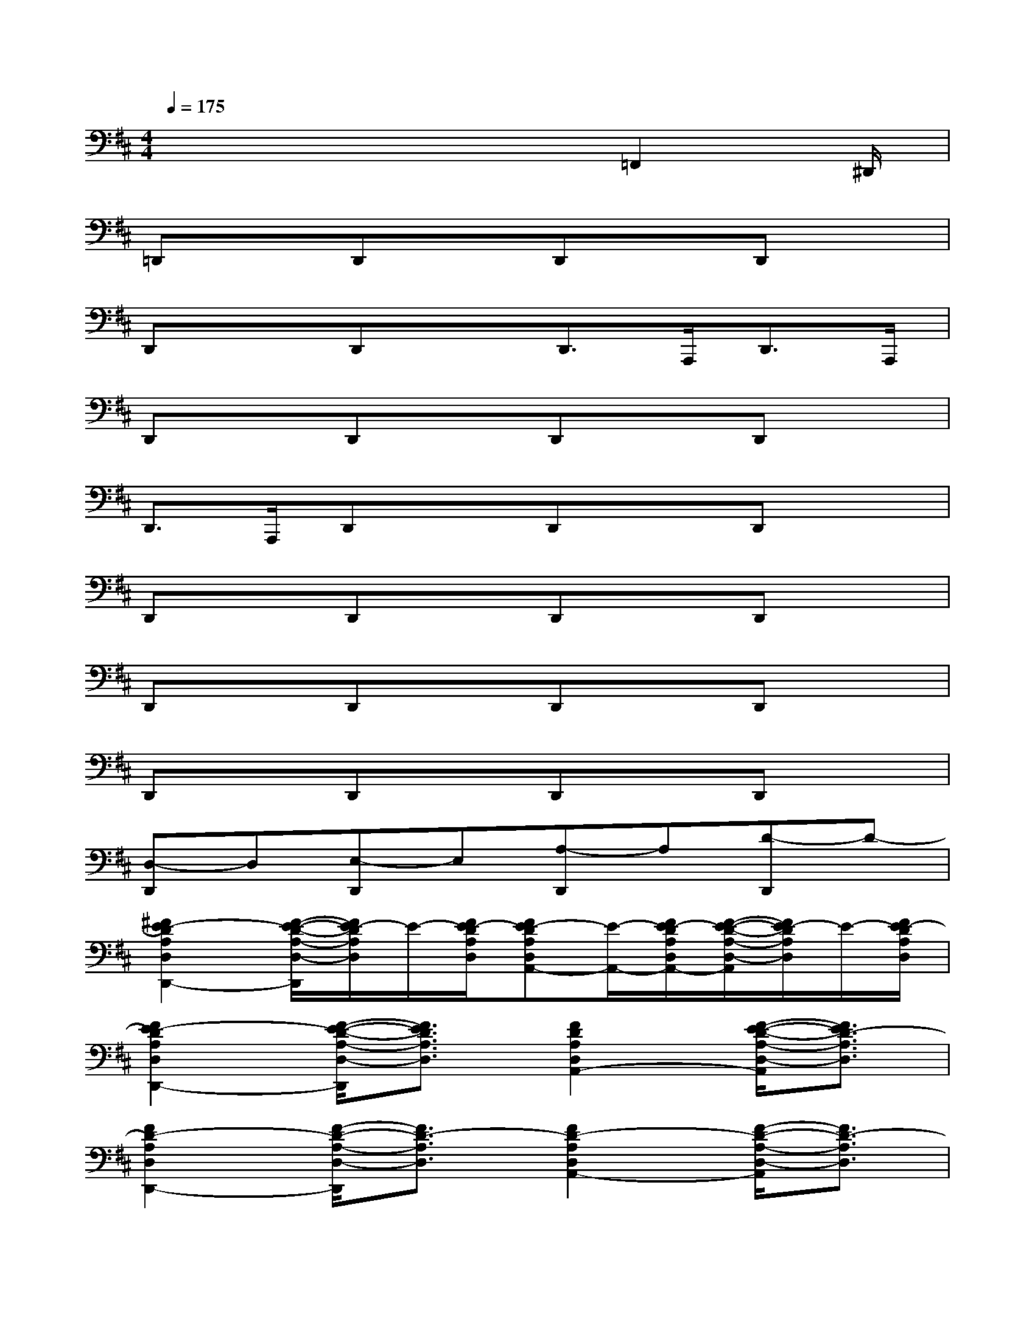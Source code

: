 X:1
T:
M:4/4
L:1/8
Q:1/4=175
K:D%2sharps
V:1
x4x3/2=F,,2^D,,/2|
=D,,xD,,xD,,xD,,x|
D,,xD,,xD,,>A,,,D,,>A,,,|
D,,xD,,xD,,xD,,x|
D,,>A,,,D,,xD,,xD,,x|
D,,xD,,xD,,xD,,x|
D,,xD,,xD,,xD,,x|
D,,xD,,xD,,xD,,x|
[D,-D,,]D,[E,-D,,]E,[A,-D,,]A,[D-D,,]D-|
[^F2E2-D2A,2D,2D,,2-][F/2-E/2-D/2-A,/2-D,/2-D,,/2][F/2E/2-D/2A,/2D,/2]E/2-[F/2E/2-D/2A,/2D,/2][FE-DA,D,A,,-][E/2-A,,/2-][F/2E/2-D/2A,/2D,/2A,,/2-][F/2-E/2-D/2-A,/2-D,/2-A,,/2][F/2E/2-D/2A,/2D,/2]E/2-[F/2E/2-D/2A,/2D,/2]|
[F2E2-D2A,2D,2D,,2-][F/2-E/2-D/2-A,/2-D,/2-D,,/2][F3/2E3/2D3/2A,3/2D,3/2][F2D2A,2D,2A,,2-][F/2-E/2-D/2-A,/2-D,/2-A,,/2][F3/2E3/2D3/2-A,3/2D,3/2]|
[F2D2-A,2D,2D,,2-][F/2-D/2-A,/2-D,/2-D,,/2][F3/2D3/2-A,3/2D,3/2][F2D2-A,2D,2A,,2-][F/2-D/2-A,/2-D,/2-A,,/2][F3/2D3/2-A,3/2D,3/2]|
[F2D2-A,2D,2D,,2][F2D2A,2-D,2A,,2][F-D-A,-D,-=F,,][^F/2-D/2-A,/2-D,/2-][F/2D/2B,/2-A,/2-D,/2][F/2-D/2-B,/2A,/2-D,/2-F,,/2-][F3/2D3/2A,3/2-D,3/2F,,3/2]|
[F2D2A,2D,2D,,2-][FDA,D,D,,]x/2[F/2D/2A,/2D,/2][F2D2A,2D,2A,,2-][FDA,D,A,,]x/2[F/2D/2A,/2D,/2]|
[F2D2A,2D,2D,,2-][FDA,D,D,,]x/2[F/2D/2A,/2D,/2][F2D2A,2D,2D,,2-][FDA,D,D,,]F/2[D/2A,/2D,/2]|
[F2D2B,2F,2B,,,2-][FDB,F,B,,,]F/2[D/2B,/2F,/2][F2D2B,2F,2F,,2-][FDB,F,F,,]F/2[D/2B,/2F,/2]